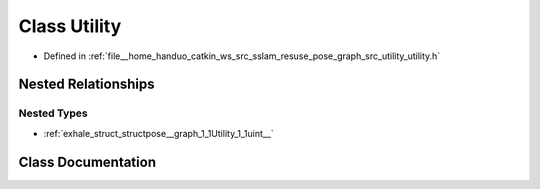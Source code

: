.. _exhale_class_classpose__graph_1_1Utility:

Class Utility
=============

- Defined in :ref:`file__home_handuo_catkin_ws_src_sslam_resuse_pose_graph_src_utility_utility.h`


Nested Relationships
--------------------


Nested Types
************

- :ref:`exhale_struct_structpose__graph_1_1Utility_1_1uint__`


Class Documentation
-------------------


.. doxygenclass:: pose_graph::Utility
   :members:
   :protected-members:
   :undoc-members: